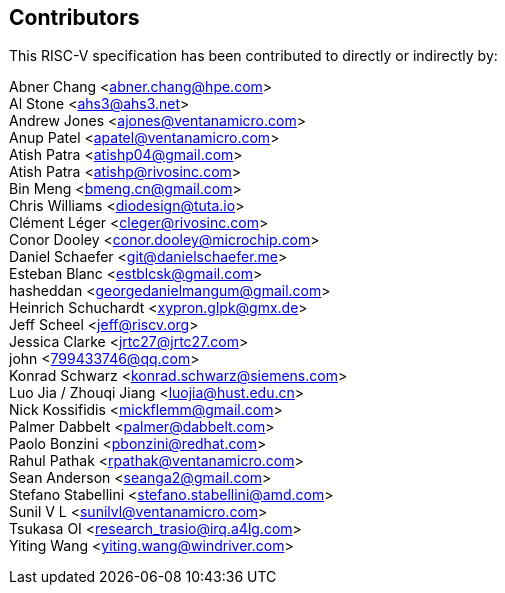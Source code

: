 == Contributors

This RISC-V specification has been contributed to directly or indirectly by:

[%hardbreaks]

Abner Chang <abner.chang@hpe.com>
Al Stone <ahs3@ahs3.net>
Andrew Jones <ajones@ventanamicro.com>
Anup Patel <apatel@ventanamicro.com>
Atish Patra <atishp04@gmail.com>
Atish Patra <atishp@rivosinc.com>
Bin Meng <bmeng.cn@gmail.com>
Chris Williams <diodesign@tuta.io>
Clément Léger <cleger@rivosinc.com>
Conor Dooley <conor.dooley@microchip.com>
Daniel Schaefer <git@danielschaefer.me>
Esteban Blanc <estblcsk@gmail.com>
hasheddan <georgedanielmangum@gmail.com>
Heinrich Schuchardt <xypron.glpk@gmx.de>
Jeff Scheel <jeff@riscv.org>
Jessica Clarke <jrtc27@jrtc27.com>
john <799433746@qq.com>
Konrad Schwarz <konrad.schwarz@siemens.com>
Luo Jia / Zhouqi Jiang <luojia@hust.edu.cn>
Nick Kossifidis <mickflemm@gmail.com>
Palmer Dabbelt <palmer@dabbelt.com>
Paolo Bonzini <pbonzini@redhat.com>
Rahul Pathak <rpathak@ventanamicro.com>
Sean Anderson <seanga2@gmail.com>
Stefano Stabellini <stefano.stabellini@amd.com>
Sunil V L <sunilvl@ventanamicro.com>
Tsukasa OI <research_trasio@irq.a4lg.com>
Yiting Wang <yiting.wang@windriver.com>
